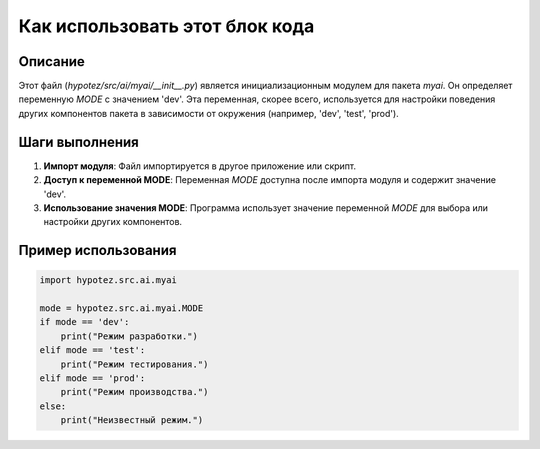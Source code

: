 Как использовать этот блок кода
=========================================================================================

Описание
-------------------------
Этот файл (`hypotez/src/ai/myai/__init__.py`) является инициализационным модулем для пакета `myai`. Он определяет переменную `MODE` с значением 'dev'.  Эта переменная, скорее всего, используется для настройки поведения других компонентов пакета в зависимости от окружения (например, 'dev', 'test', 'prod').


Шаги выполнения
-------------------------
1. **Импорт модуля**:  Файл импортируется в другое приложение или скрипт.
2. **Доступ к переменной MODE**:  Переменная `MODE` доступна после импорта модуля и содержит значение 'dev'.
3. **Использование значения MODE**:  Программа использует значение переменной `MODE` для выбора или настройки других компонентов.


Пример использования
-------------------------
.. code-block:: python

    import hypotez.src.ai.myai

    mode = hypotez.src.ai.myai.MODE
    if mode == 'dev':
        print("Режим разработки.")
    elif mode == 'test':
        print("Режим тестирования.")
    elif mode == 'prod':
        print("Режим производства.")
    else:
        print("Неизвестный режим.")